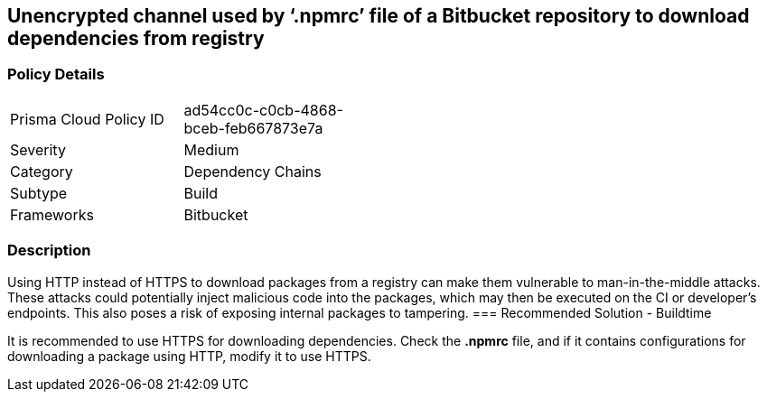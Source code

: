 == Unencrypted channel used by ‘.npmrc’ file of a Bitbucket repository to download dependencies from registry

=== Policy Details 

[width=45%]
[cols="1,1"]
|=== 

|Prisma Cloud Policy ID 
|ad54cc0c-c0cb-4868-bceb-feb667873e7a  

|Severity
|Medium 
// add severity level

|Category
|Dependency Chains 
// add category+link

|Subtype
|Build
// add subtype-build/runtime

|Frameworks
|Bitbucket

|=== 

=== Description 

Using HTTP instead of HTTPS to download packages from a registry can make them vulnerable to man-in-the-middle attacks. These attacks could potentially inject malicious code into the packages, which may then be executed on the CI or developer's endpoints. This also poses a risk of exposing internal packages to tampering.
=== Recommended Solution - Buildtime

It is recommended to use HTTPS for downloading dependencies.
Check the *.npmrc* file, and if it contains configurations for downloading a package using HTTP, modify it to use HTTPS.






